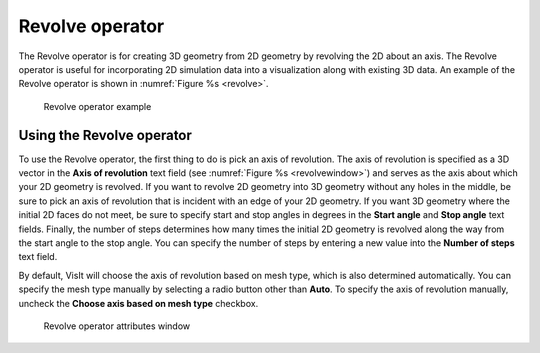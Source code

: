 Revolve operator
~~~~~~~~~~~~~~~~

The Revolve operator is for creating 3D geometry from 2D geometry by revolving 
the 2D about an axis. The Revolve operator is useful for incorporating 2D 
simulation data into a visualization along with existing 3D data. An example of 
the Revolve operator is shown in :numref:`Figure %s <revolve>`.

.. _revolve:

.. figure:: images/revolve.png

  Revolve operator example

Using the Revolve operator
""""""""""""""""""""""""""

To use the Revolve operator, the first thing to do is pick an axis of 
revolution.  The axis of revolution is specified as a 3D vector in the
**Axis of revolution** text field (see :numref:`Figure %s <revolvewindow>`) and 
serves as the axis about which your 2D geometry is revolved.  If you want to 
revolve 2D geometry into 3D geometry without any holes in the middle, be sure 
to pick an axis of revolution that is incident with an edge of your 2D 
geometry.  If you want 3D geometry where the initial 2D faces do not meet, be 
sure to specify start and stop angles in degrees in the **Start angle** and 
**Stop angle** text fields. Finally, the number of steps determines how many 
times the initial 2D geometry is revolved along the way from the start angle 
to the stop angle. You can specify the number of steps by entering a new value 
into the **Number of steps** text field.

By default, VisIt will choose the axis of revolution based on mesh 
type, which is also determined automatically.  You can specify the mesh type
manually by selecting a radio button other than **Auto**.  To specify the axis 
of revolution manually, uncheck the **Choose axis based on mesh type** checkbox.  

.. _revolvewindow:

.. figure:: images/revolvewindow.png

  Revolve operator attributes window
